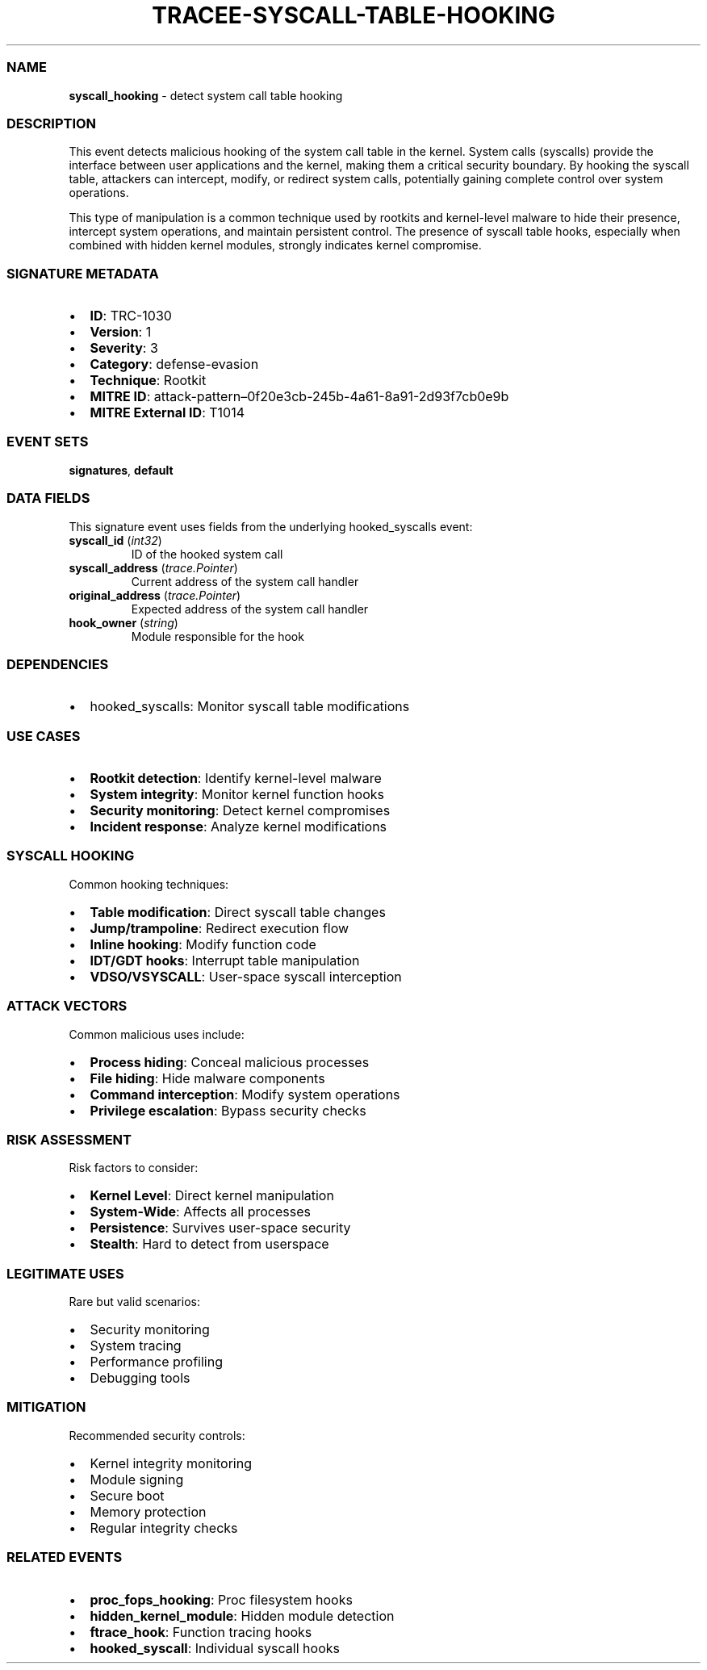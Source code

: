 .\" Automatically generated by Pandoc 3.2
.\"
.TH "TRACEE\-SYSCALL\-TABLE\-HOOKING" "1" "" "" "Tracee Event Manual"
.SS NAME
\f[B]syscall_hooking\f[R] \- detect system call table hooking
.SS DESCRIPTION
This event detects malicious hooking of the system call table in the
kernel.
System calls (syscalls) provide the interface between user applications
and the kernel, making them a critical security boundary.
By hooking the syscall table, attackers can intercept, modify, or
redirect system calls, potentially gaining complete control over system
operations.
.PP
This type of manipulation is a common technique used by rootkits and
kernel\-level malware to hide their presence, intercept system
operations, and maintain persistent control.
The presence of syscall table hooks, especially when combined with
hidden kernel modules, strongly indicates kernel compromise.
.SS SIGNATURE METADATA
.IP \[bu] 2
\f[B]ID\f[R]: TRC\-1030
.IP \[bu] 2
\f[B]Version\f[R]: 1
.IP \[bu] 2
\f[B]Severity\f[R]: 3
.IP \[bu] 2
\f[B]Category\f[R]: defense\-evasion
.IP \[bu] 2
\f[B]Technique\f[R]: Rootkit
.IP \[bu] 2
\f[B]MITRE ID\f[R]:
attack\-pattern\[en]0f20e3cb\-245b\-4a61\-8a91\-2d93f7cb0e9b
.IP \[bu] 2
\f[B]MITRE External ID\f[R]: T1014
.SS EVENT SETS
\f[B]signatures\f[R], \f[B]default\f[R]
.SS DATA FIELDS
This signature event uses fields from the underlying hooked_syscalls
event:
.TP
\f[B]syscall_id\f[R] (\f[I]int32\f[R])
ID of the hooked system call
.TP
\f[B]syscall_address\f[R] (\f[I]trace.Pointer\f[R])
Current address of the system call handler
.TP
\f[B]original_address\f[R] (\f[I]trace.Pointer\f[R])
Expected address of the system call handler
.TP
\f[B]hook_owner\f[R] (\f[I]string\f[R])
Module responsible for the hook
.SS DEPENDENCIES
.IP \[bu] 2
\f[CR]hooked_syscalls\f[R]: Monitor syscall table modifications
.SS USE CASES
.IP \[bu] 2
\f[B]Rootkit detection\f[R]: Identify kernel\-level malware
.IP \[bu] 2
\f[B]System integrity\f[R]: Monitor kernel function hooks
.IP \[bu] 2
\f[B]Security monitoring\f[R]: Detect kernel compromises
.IP \[bu] 2
\f[B]Incident response\f[R]: Analyze kernel modifications
.SS SYSCALL HOOKING
Common hooking techniques:
.IP \[bu] 2
\f[B]Table modification\f[R]: Direct syscall table changes
.IP \[bu] 2
\f[B]Jump/trampoline\f[R]: Redirect execution flow
.IP \[bu] 2
\f[B]Inline hooking\f[R]: Modify function code
.IP \[bu] 2
\f[B]IDT/GDT hooks\f[R]: Interrupt table manipulation
.IP \[bu] 2
\f[B]VDSO/VSYSCALL\f[R]: User\-space syscall interception
.SS ATTACK VECTORS
Common malicious uses include:
.IP \[bu] 2
\f[B]Process hiding\f[R]: Conceal malicious processes
.IP \[bu] 2
\f[B]File hiding\f[R]: Hide malware components
.IP \[bu] 2
\f[B]Command interception\f[R]: Modify system operations
.IP \[bu] 2
\f[B]Privilege escalation\f[R]: Bypass security checks
.SS RISK ASSESSMENT
Risk factors to consider:
.IP \[bu] 2
\f[B]Kernel Level\f[R]: Direct kernel manipulation
.IP \[bu] 2
\f[B]System\-Wide\f[R]: Affects all processes
.IP \[bu] 2
\f[B]Persistence\f[R]: Survives user\-space security
.IP \[bu] 2
\f[B]Stealth\f[R]: Hard to detect from userspace
.SS LEGITIMATE USES
Rare but valid scenarios:
.IP \[bu] 2
Security monitoring
.IP \[bu] 2
System tracing
.IP \[bu] 2
Performance profiling
.IP \[bu] 2
Debugging tools
.SS MITIGATION
Recommended security controls:
.IP \[bu] 2
Kernel integrity monitoring
.IP \[bu] 2
Module signing
.IP \[bu] 2
Secure boot
.IP \[bu] 2
Memory protection
.IP \[bu] 2
Regular integrity checks
.SS RELATED EVENTS
.IP \[bu] 2
\f[B]proc_fops_hooking\f[R]: Proc filesystem hooks
.IP \[bu] 2
\f[B]hidden_kernel_module\f[R]: Hidden module detection
.IP \[bu] 2
\f[B]ftrace_hook\f[R]: Function tracing hooks
.IP \[bu] 2
\f[B]hooked_syscall\f[R]: Individual syscall hooks
